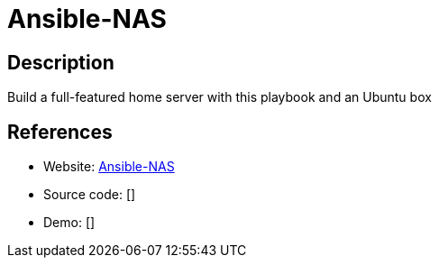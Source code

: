 = Ansible-NAS

:Name:          Ansible-NAS
:Language:      Ansible-NAS
:License:       MIT
:Topic:         Self-hosting Solutions
:Category:      
:Subcategory:   

// END-OF-HEADER. DO NOT MODIFY OR DELETE THIS LINE

== Description

Build a full-featured home server with this playbook and an Ubuntu box

== References

* Website: https://github.com/DaveStephens/ansible-nas[Ansible-NAS]
* Source code: []
* Demo: []
